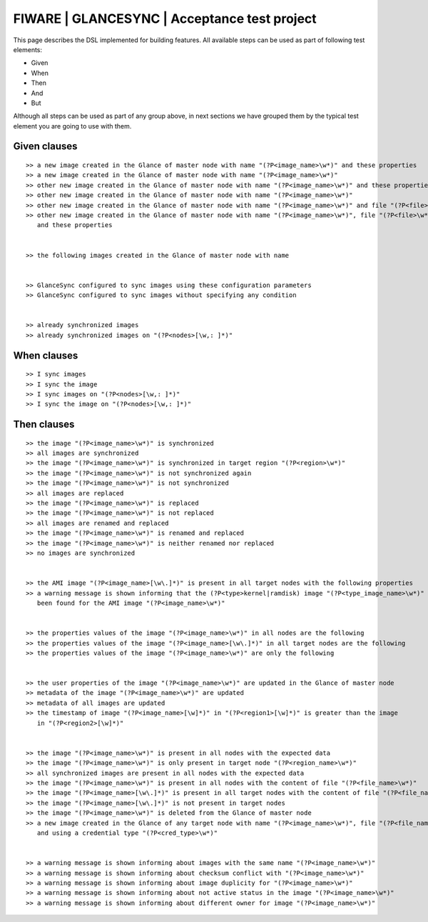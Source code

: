 =============================================
FIWARE | GLANCESYNC | Acceptance test project
=============================================

This page describes the DSL implemented for building features. All available steps can be used as part of following
test elements:

- Given
- When
- Then
- And
- But

Although all steps can be used as part of any group above, in next sections we have grouped them by the typical test
element you are going to use with them.

Given clauses
-------------

::

    >> a new image created in the Glance of master node with name "(?P<image_name>\w*)" and these properties
    >> a new image created in the Glance of master node with name "(?P<image_name>\w*)"
    >> other new image created in the Glance of master node with name "(?P<image_name>\w*)" and these properties
    >> other new image created in the Glance of master node with name "(?P<image_name>\w*)"
    >> other new image created in the Glance of master node with name "(?P<image_name>\w*)" and file "(?P<file>\w*)"
    >> other new image created in the Glance of master node with name "(?P<image_name>\w*)", file "(?P<file>\w*)"
       and these properties


    >> the following images created in the Glance of master node with name


    >> GlanceSync configured to sync images using these configuration parameters
    >> GlanceSync configured to sync images without specifying any condition


    >> already synchronized images
    >> already synchronized images on "(?P<nodes>[\w,: ]*)"


When clauses
------------

::

    >> I sync images
    >> I sync the image
    >> I sync images on "(?P<nodes>[\w,: ]*)"
    >> I sync the image on "(?P<nodes>[\w,: ]*)"


Then clauses
------------

::

    >> the image "(?P<image_name>\w*)" is synchronized
    >> all images are synchronized
    >> the image "(?P<image_name>\w*)" is synchronized in target region "(?P<region>\w*)"
    >> the image "(?P<image_name>\w*)" is not synchronized again
    >> the image "(?P<image_name>\w*)" is not synchronized
    >> all images are replaced
    >> the image "(?P<image_name>\w*)" is replaced
    >> the image "(?P<image_name>\w*)" is not replaced
    >> all images are renamed and replaced
    >> the image "(?P<image_name>\w*)" is renamed and replaced
    >> the image "(?P<image_name>\w*)" is neither renamed nor replaced
    >> no images are synchronized


    >> the AMI image "(?P<image_name>[\w\.]*)" is present in all target nodes with the following properties
    >> a warning message is shown informing that the (?P<type>kernel|ramdisk) image "(?P<type_image_name>\w*)" has not
       been found for the AMI image "(?P<image_name>\w*)"


    >> the properties values of the image "(?P<image_name>\w*)" in all nodes are the following
    >> the properties values of the image "(?P<image_name>[\w\.]*)" in all target nodes are the following
    >> the properties values of the image "(?P<image_name>\w*)" are only the following


    >> the user properties of the image "(?P<image_name>\w*)" are updated in the Glance of master node
    >> metadata of the image "(?P<image_name>\w*)" are updated
    >> metadata of all images are updated
    >> the timestamp of image "(?P<image_name>[\w]*)" in "(?P<region1>[\w]*)" is greater than the image
       in "(?P<region2>[\w]*)"


    >> the image "(?P<image_name>\w*)" is present in all nodes with the expected data
    >> the image "(?P<image_name>\w*)" is only present in target node "(?P<region_name>\w*)"
    >> all synchronized images are present in all nodes with the expected data
    >> the image "(?P<image_name>\w*)" is present in all nodes with the content of file "(?P<file_name>\w*)"
    >> the image "(?P<image_name>[\w\.]*)" is present in all target nodes with the content of file "(?P<file_name>\w*)"
    >> the image "(?P<image_name>[\w\.]*)" is not present in target nodes
    >> the image "(?P<image_name>\w*)" is deleted from the Glance of master node
    >> a new image created in the Glance of any target node with name "(?P<image_name>\w*)", file "(?P<file_name>\w*)"
       and using a credential type "(?P<cred_type>\w*)"


    >> a warning message is shown informing about images with the same name "(?P<image_name>\w*)"
    >> a warning message is shown informing about checksum conflict with "(?P<image_name>\w*)"
    >> a warning message is shown informing about image duplicity for "(?P<image_name>\w*)"
    >> a warning message is shown informing about not active status in the image "(?P<image_name>\w*)"
    >> a warning message is shown informing about different owner for image "(?P<image_name>\w*)"
